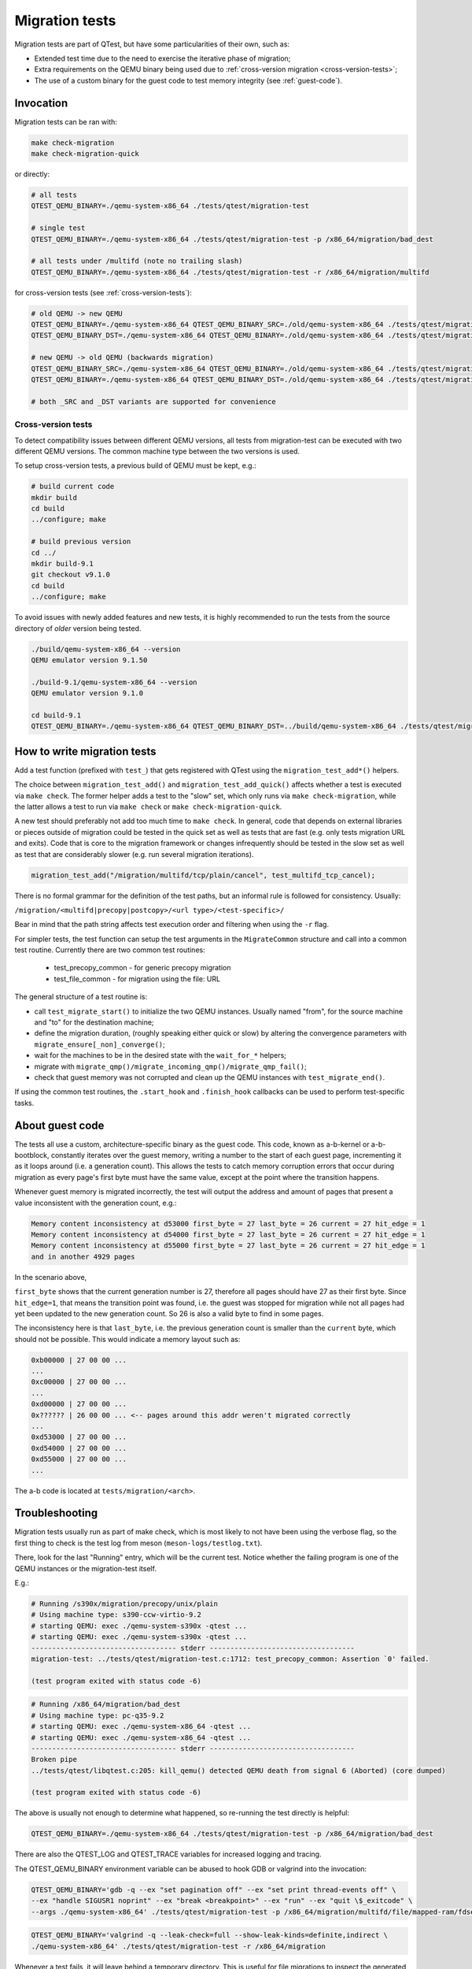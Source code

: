 .. _migration:

Migration tests
===============

Migration tests are part of QTest, but have some particularities of
their own, such as:

- Extended test time due to the need to exercise the iterative phase
  of migration;
- Extra requirements on the QEMU binary being used due to
  :ref:`cross-version migration <cross-version-tests>`;
- The use of a custom binary for the guest code to test memory
  integrity (see :ref:`guest-code`).

Invocation
----------

Migration tests can be ran with:

.. code::

   make check-migration
   make check-migration-quick

or directly:

.. code::

   # all tests
   QTEST_QEMU_BINARY=./qemu-system-x86_64 ./tests/qtest/migration-test

   # single test
   QTEST_QEMU_BINARY=./qemu-system-x86_64 ./tests/qtest/migration-test -p /x86_64/migration/bad_dest

   # all tests under /multifd (note no trailing slash)
   QTEST_QEMU_BINARY=./qemu-system-x86_64 ./tests/qtest/migration-test -r /x86_64/migration/multifd

for cross-version tests (see :ref:`cross-version-tests`):

.. code::

   # old QEMU -> new QEMU
   QTEST_QEMU_BINARY=./qemu-system-x86_64 QTEST_QEMU_BINARY_SRC=./old/qemu-system-x86_64 ./tests/qtest/migration-test
   QTEST_QEMU_BINARY_DST=./qemu-system-x86_64 QTEST_QEMU_BINARY=./old/qemu-system-x86_64 ./tests/qtest/migration-test

   # new QEMU -> old QEMU (backwards migration)
   QTEST_QEMU_BINARY_SRC=./qemu-system-x86_64 QTEST_QEMU_BINARY=./old/qemu-system-x86_64 ./tests/qtest/migration-test
   QTEST_QEMU_BINARY=./qemu-system-x86_64 QTEST_QEMU_BINARY_DST=./old/qemu-system-x86_64 ./tests/qtest/migration-test

   # both _SRC and _DST variants are supported for convenience

.. _cross-version-tests:

Cross-version tests
~~~~~~~~~~~~~~~~~~~

To detect compatibility issues between different QEMU versions, all
tests from migration-test can be executed with two different QEMU
versions. The common machine type between the two versions is used.

To setup cross-version tests, a previous build of QEMU must be kept,
e.g.:

.. code::

   # build current code
   mkdir build
   cd build
   ../configure; make

   # build previous version
   cd ../
   mkdir build-9.1
   git checkout v9.1.0
   cd build
   ../configure; make

To avoid issues with newly added features and new tests, it is highly
recommended to run the tests from the source directory of *older*
version being tested.

.. code::

   ./build/qemu-system-x86_64 --version
   QEMU emulator version 9.1.50

   ./build-9.1/qemu-system-x86_64 --version
   QEMU emulator version 9.1.0

   cd build-9.1
   QTEST_QEMU_BINARY=./qemu-system-x86_64 QTEST_QEMU_BINARY_DST=../build/qemu-system-x86_64 ./tests/qtest/migration-test


How to write migration tests
----------------------------

Add a test function (prefixed with ``test_``) that gets registered
with QTest using the ``migration_test_add*()`` helpers.

The choice between ``migration_test_add()`` and
``migration_test_add_quick()`` affects whether a test is executed via
``make check``. The former helper adds a test to the "slow" set, which
only runs via ``make check-migration``, while the latter allows a test
to run via ``make check`` or ``make check-migration-quick``.

A new test should preferably not add too much time to ``make
check``. In general, code that depends on external libraries or pieces
outside of migration could be tested in the quick set as well as tests
that are fast (e.g. only tests migration URL and exits). Code that is
core to the migration framework or changes infrequently should be
tested in the slow set as well as test that are considerably slower
(e.g. run several migration iterations).

.. code::

  migration_test_add("/migration/multifd/tcp/plain/cancel", test_multifd_tcp_cancel);

There is no formal grammar for the definition of the test paths, but
an informal rule is followed for consistency. Usually:

``/migration/<multifd|precopy|postcopy>/<url type>/<test-specific>/``

Bear in mind that the path string affects test execution order and
filtering when using the ``-r`` flag.

For simpler tests, the test function can setup the test arguments in
the ``MigrateCommon`` structure and call into a common test
routine. Currently there are two common test routines:

 - test_precopy_common - for generic precopy migration
 - test_file_common - for migration using the file: URL

The general structure of a test routine is:

- call ``test_migrate_start()`` to initialize the two QEMU
  instances. Usually named "from", for the source machine and "to" for
  the destination machine;

- define the migration duration, (roughly speaking either quick or
  slow) by altering the convergence parameters with
  ``migrate_ensure[_non]_converge()``;

- wait for the machines to be in the desired state with the ``wait_for_*``
  helpers;

- migrate with ``migrate_qmp()/migrate_incoming_qmp()/migrate_qmp_fail()``;

- check that guest memory was not corrupted and clean up the QEMU
  instances with ``test_migrate_end()``.

If using the common test routines, the ``.start_hook`` and ``.finish_hook``
callbacks can be used to perform test-specific tasks.

.. _guest-code:

About guest code
----------------

The tests all use a custom, architecture-specific binary as the guest
code. This code, known as a-b-kernel or a-b-bootblock, constantly
iterates over the guest memory, writing a number to the start of each
guest page, incrementing it as it loops around (i.e. a generation
count). This allows the tests to catch memory corruption errors that
occur during migration as every page's first byte must have the same
value, except at the point where the transition happens.

Whenever guest memory is migrated incorrectly, the test will output
the address and amount of pages that present a value inconsistent with
the generation count, e.g.:

.. code::

  Memory content inconsistency at d53000 first_byte = 27 last_byte = 26 current = 27 hit_edge = 1
  Memory content inconsistency at d54000 first_byte = 27 last_byte = 26 current = 27 hit_edge = 1
  Memory content inconsistency at d55000 first_byte = 27 last_byte = 26 current = 27 hit_edge = 1
  and in another 4929 pages

In the scenario above,

``first_byte`` shows that the current generation number is 27, therefore
all pages should have 27 as their first byte. Since ``hit_edge=1``, that
means the transition point was found, i.e. the guest was stopped for
migration while not all pages had yet been updated to the new
generation count. So 26 is also a valid byte to find in some pages.

The inconsistency here is that ``last_byte``, i.e. the previous
generation count is smaller than the ``current`` byte, which should not
be possible. This would indicate a memory layout such as:

.. code::

  0xb00000 | 27 00 00 ...
  ...
  0xc00000 | 27 00 00 ...
  ...
  0xd00000 | 27 00 00 ...
  0x?????? | 26 00 00 ... <-- pages around this addr weren't migrated correctly
  ...
  0xd53000 | 27 00 00 ...
  0xd54000 | 27 00 00 ...
  0xd55000 | 27 00 00 ...
  ...

The a-b code is located at ``tests/migration/<arch>``.

Troubleshooting
---------------

Migration tests usually run as part of make check, which is most
likely to not have been using the verbose flag, so the first thing to
check is the test log from meson (``meson-logs/testlog.txt``).

There, look for the last "Running" entry, which will be the current
test. Notice whether the failing program is one of the QEMU instances
or the migration-test itself.

E.g.:

.. code::

  # Running /s390x/migration/precopy/unix/plain
  # Using machine type: s390-ccw-virtio-9.2
  # starting QEMU: exec ./qemu-system-s390x -qtest ...
  # starting QEMU: exec ./qemu-system-s390x -qtest ...
  ----------------------------------- stderr -----------------------------------
  migration-test: ../tests/qtest/migration-test.c:1712: test_precopy_common: Assertion `0' failed.

  (test program exited with status code -6)

.. code::

  # Running /x86_64/migration/bad_dest
  # Using machine type: pc-q35-9.2
  # starting QEMU: exec ./qemu-system-x86_64 -qtest ...
  # starting QEMU: exec ./qemu-system-x86_64 -qtest ...
  ----------------------------------- stderr -----------------------------------
  Broken pipe
  ../tests/qtest/libqtest.c:205: kill_qemu() detected QEMU death from signal 6 (Aborted) (core dumped)

  (test program exited with status code -6)

The above is usually not enough to determine what happened, so
re-running the test directly is helpful:

.. code::

   QTEST_QEMU_BINARY=./qemu-system-x86_64 ./tests/qtest/migration-test -p /x86_64/migration/bad_dest

There are also the QTEST_LOG and QTEST_TRACE variables for increased
logging and tracing.

The QTEST_QEMU_BINARY environment variable can be abused to hook GDB
or valgrind into the invocation:

.. code::

   QTEST_QEMU_BINARY='gdb -q --ex "set pagination off" --ex "set print thread-events off" \
   --ex "handle SIGUSR1 noprint" --ex "break <breakpoint>" --ex "run" --ex "quit \$_exitcode" \
   --args ./qemu-system-x86_64' ./tests/qtest/migration-test -p /x86_64/migration/multifd/file/mapped-ram/fdset/dio

.. code::

   QTEST_QEMU_BINARY='valgrind -q --leak-check=full --show-leak-kinds=definite,indirect \
   ./qemu-system-x86_64' ./tests/qtest/migration-test -r /x86_64/migration

Whenever a test fails, it will leave behind a temporary
directory. This is useful for file migrations to inspect the generated
migration file:

.. code::

   $ file /tmp/migration-test-X496U2/migfile
   /tmp/migration-test-X496U2/migfile: QEMU suspend to disk image
   $ hexdump -C /tmp/migration-test-X496U2/migfile | less
